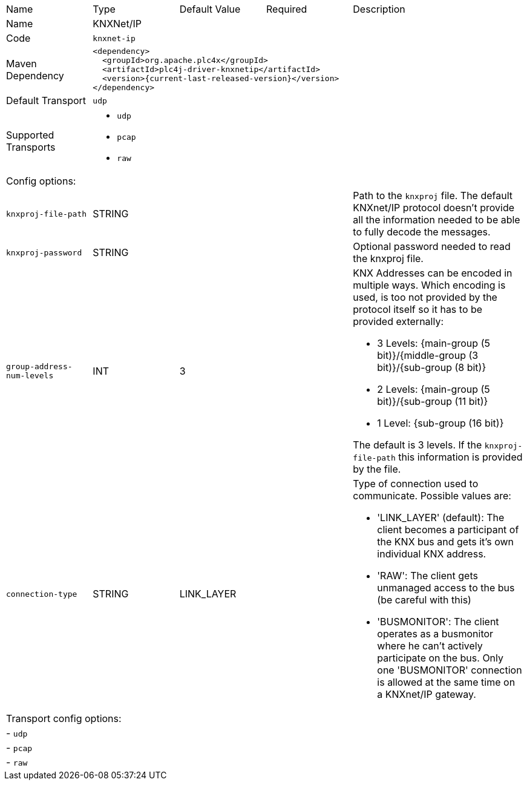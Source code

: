 //
//  Licensed to the Apache Software Foundation (ASF) under one or more
//  contributor license agreements.  See the NOTICE file distributed with
//  this work for additional information regarding copyright ownership.
//  The ASF licenses this file to You under the Apache License, Version 2.0
//  (the "License"); you may not use this file except in compliance with
//  the License.  You may obtain a copy of the License at
//
//      https://www.apache.org/licenses/LICENSE-2.0
//
//  Unless required by applicable law or agreed to in writing, software
//  distributed under the License is distributed on an "AS IS" BASIS,
//  WITHOUT WARRANTIES OR CONDITIONS OF ANY KIND, either express or implied.
//  See the License for the specific language governing permissions and
//  limitations under the License.
//

// Code generated by code-generation. DO NOT EDIT.

[cols="2,2a,2a,2a,4a"]
|===
|Name |Type |Default Value |Required |Description
|Name 4+|KNXNet/IP
|Code 4+|`knxnet-ip`
|Maven Dependency 4+|

----
<dependency>
  <groupId>org.apache.plc4x</groupId>
  <artifactId>plc4j-driver-knxnetip</artifactId>
  <version>{current-last-released-version}</version>
</dependency>
----
|Default Transport 4+|`udp`
|Supported Transports 4+|
 - `udp`
 - `pcap`
 - `raw`
5+|Config options:
|`knxproj-file-path` |STRING || |Path to the `knxproj` file. The default KNXnet/IP protocol doesn't provide all the information needed to be able to fully decode the messages.
|`knxproj-password` |STRING || |Optional password needed to read the knxproj file.
|`group-address-num-levels` |INT |3| |KNX Addresses can be encoded in multiple ways. Which encoding is used, is too not provided by the protocol itself so it has to be provided externally:

- 3 Levels: {main-group (5 bit)}/{middle-group (3 bit)}/{sub-group (8 bit)}
- 2 Levels: {main-group (5 bit)}/{sub-group (11 bit)}
- 1 Level: {sub-group (16 bit)}

The default is 3 levels. If the `knxproj-file-path` this information is provided by the file.
|`connection-type` |STRING |LINK_LAYER| |Type of connection used to communicate. Possible values are:

- 'LINK_LAYER' (default): The client becomes a participant of the KNX bus and gets it's own individual KNX address.
- 'RAW': The client gets unmanaged access to the bus (be careful with this)
- 'BUSMONITOR': The client operates as a busmonitor where he can't actively participate on the bus. Only one 'BUSMONITOR' connection is allowed at the same time on a KNXnet/IP gateway.
5+|Transport config options:
5+| - `udp`
5+| - `pcap`
5+| - `raw`
|===
